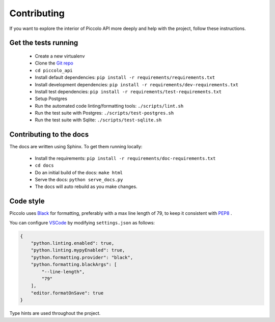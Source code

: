 .. _Contributing:

Contributing
============

If you want to explore the interior of Piccolo API more deeply and help with the project, follow these instructions.

Get the tests running
---------------------

 * Create a new virtualenv
 * Clone the `Git repo <https://github.com/piccolo-orm/piccolo_api>`_
 * ``cd piccolo_api``
 * Install default dependencies: ``pip install -r requirements/requirements.txt``
 * Install development dependencies: ``pip install -r requirements/dev-requirements.txt``
 * Install test dependencies: ``pip install -r requirements/test-requirements.txt``
 * Setup Postgres
 * Run the automated code linting/formatting tools: ``./scripts/lint.sh``
 * Run the test suite with Postgres: ``./scripts/test-postgres.sh``
 * Run the test suite with Sqlite: ``./scripts/test-sqlite.sh``


Contributing to the docs
------------------------

The docs are written using Sphinx. To get them running locally:

 * Install the requirements: ``pip install -r requirements/doc-requirements.txt``
 * ``cd docs``
 * Do an initial build of the docs: ``make html``
 * Serve the docs: ``python serve_docs.py``
 * The docs will auto rebuild as you make changes.

Code style
----------

Piccolo uses `Black <https://black.readthedocs.io/en/stable/>`_  for
formatting, preferably with a max line length of 79, to keep it consistent
with `PEP8 <https://www.python.org/dev/peps/pep-0008/>`_ .

You can configure `VSCode <https://code.visualstudio.com/>`_ by modifying
``settings.json`` as follows:

.. code-block:: json

    {
        "python.linting.enabled": true,
        "python.linting.mypyEnabled": true,
        "python.formatting.provider": "black",
        "python.formatting.blackArgs": [
            "--line-length",
            "79"
        ],
        "editor.formatOnSave": true
    }

Type hints are used throughout the project.
